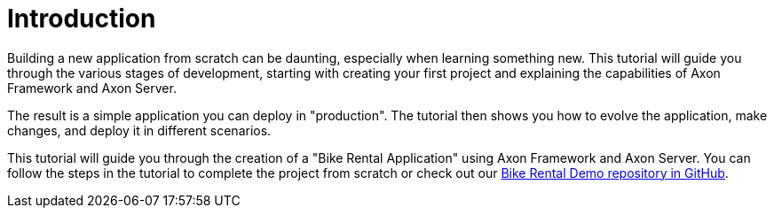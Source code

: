 :navtitle: Introduction
:reftext: Building A Bike Rental Application


= Introduction

Building a new application from scratch can be daunting, especially when learning something new. This tutorial will guide you through the various stages of development, starting with creating your first project and explaining the capabilities of Axon Framework and Axon Server.

The result is a simple application you can deploy in "production". The tutorial then shows you how to evolve the application, make changes, and deploy it in different scenarios.

This tutorial will guide you through the creation of a "Bike Rental Application" using Axon Framework and Axon Server. You can follow the steps in the tutorial to complete the project from scratch or check out our link:https://github.com/axonIQ/bike-rental-quick-start/[Bike Rental Demo repository in GitHub,role=external,window=_blank].

